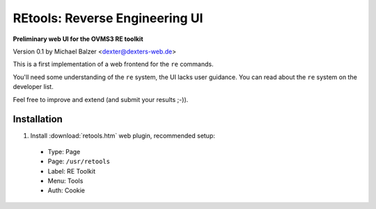 ===============================
REtools: Reverse Engineering UI
===============================

**Preliminary web UI for the OVMS3 RE toolkit**

Version 0.1 by Michael Balzer <dexter@dexters-web.de>

This is a first implementation of a web frontend for the ``re`` commands.

You'll need some understanding of the ``re`` system, the UI lacks user guidance.
You can read about the ``re`` system on the developer list.

Feel free to improve and extend (and submit your results ;-)).


------------
Installation
------------

1. Install :download:`retools.htm` web plugin, recommended setup:

  - Type:    Page
  - Page:    ``/usr/retools``
  - Label:   RE Toolkit
  - Menu:    Tools
  - Auth:    Cookie

